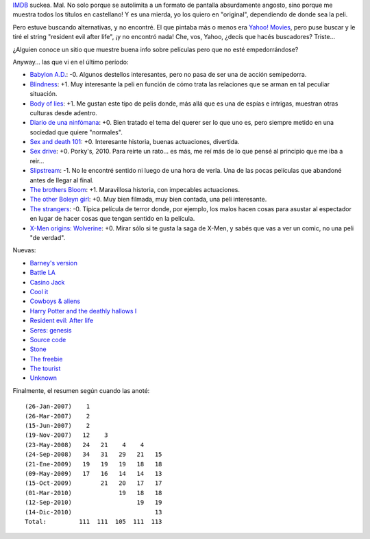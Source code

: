 .. title: Pelis! Pelis?
.. date: 2010-12-14 21:30:55
.. tags: películas

`IMDB <http://www.imdb.com/>`_ suckea. Mal. No solo porque se autolimita a un formato de pantalla absurdamente angosto, sino porque me muestra todos los títulos en castellano! Y es una mierda, yo los quiero en "original", dependiendo de donde sea la peli.

Pero estuve buscando alternativas, y no encontré. El que pintaba más o menos era `Yahoo! Movies <http://movies.yahoo.com/>`_, pero puse buscar y le tiré el string "resident evil after life", ¡y no encontró nada! Che, vos, Yahoo, ¿decís que hacés buscadores? Triste...

¿Alguien conoce un sitio que muestre buena info sobre películas pero que no esté empedorrándose?

Anyway... las que vi en el último período:

- `Babylon A.D. <http://www.imdb.com/title/tt0364970/>`_: -0. Algunos destellos interesantes, pero no pasa de ser una de acción semipedorra.

- `Blindness <http://www.imdb.com/title/tt0861689/>`_: +1. Muy interesante la peli en función de cómo trata las relaciones que se arman en tal peculiar situación.

- `Body of lies <http://www.imdb.com/title/tt0758774/>`_: +1. Me gustan este tipo de pelis donde, más allá que es una de espías e intrigas, muestran otras culturas desde adentro.

- `Diario de una ninfómana <http://www.imdb.com/title/tt1111890/>`_: +0. Bien tratado el tema del querer ser lo que uno es, pero siempre metido en una sociedad que quiere "normales".

- `Sex and death 101 <http://www.imdb.com/title/tt0497972/>`_: +0. Interesante historia, buenas actuaciones, divertida.

- `Sex drive <http://www.imdb.com/title/tt1135985/>`_: +0. Porky's, 2010. Para reirte un rato... es más, me reí más de lo que pensé al principio que me iba a reir...

- `Slipstream <http://www.imdb.com/title/tt0499570/>`_: -1. No le encontré sentido ni luego de una hora de verla. Una de las pocas películas que abandoné antes de llegar al final.

- `The brothers Bloom <http://www.imdb.com/title/tt0844286/>`_: +1. Maravillosa historia, con impecables actuaciones.

- `The other Boleyn girl <http://www.imdb.com/title/tt0467200/>`_: +0. Muy bien filmada, muy bien contada, una peli interesante.

- `The strangers <http://www.imdb.com/title/tt0482606/>`_: -0. Típica película de terror donde, por ejemplo, los malos hacen cosas para asustar al espectador en lugar de hacer cosas que tengan sentido en la película.

- `X-Men origins: Wolverine <http://www.imdb.com/title/tt0458525/>`_: +0. Mirar sólo si te gusta la saga de X-Men, y sabés que vas a ver un comic, no una peli "de verdad".


Nuevas:

- `Barney's version <http://www.imdb.com/title/tt1423894/>`_

- `Battle LA <http://www.imdb.com/title/tt1217613/>`_

- `Casino Jack <http://www.imdb.com/title/tt1194417/>`_

- `Cool it <http://www.imdb.com/title/tt1694015/>`_

- `Cowboys & aliens <http://www.imdb.com/title/tt0409847/>`_

- `Harry Potter and the deathly hallows I <http://www.imdb.com/title/tt0926084/>`_

- `Resident evil: After life <http://www.imdb.com/title/tt1220634/>`_

- `Seres: genesis <http://www.imdb.com/title/tt1114731/>`_

- `Source code <http://www.imdb.com/title/tt0945513/>`_

- `Stone <http://www.imdb.com/title/tt1423995/>`_

- `The freebie <http://www.imdb.com/title/tt1474889/>`_

- `The tourist <http://www.imdb.com/title/tt1243957/>`_

- `Unknown <http://www.imdb.com/title/tt1401152/>`_


Finalmente, el resumen según cuando las anoté::

    (26-Jan-2007)    1
    (26-Mar-2007)    2
    (15-Jun-2007)    2
    (19-Nov-2007)   12    3
    (23-May-2008)   24   21    4    4
    (24-Sep-2008)   34   31   29   21   15
    (21-Ene-2009)   19   19   19   18   18
    (09-May-2009)   17   16   14   14   13
    (15-Oct-2009)        21   20   17   17
    (01-Mar-2010)             19   18   18
    (12-Sep-2010)                  19   19
    (14-Dic-2010)                       13
    Total:         111  111  105  111  113
